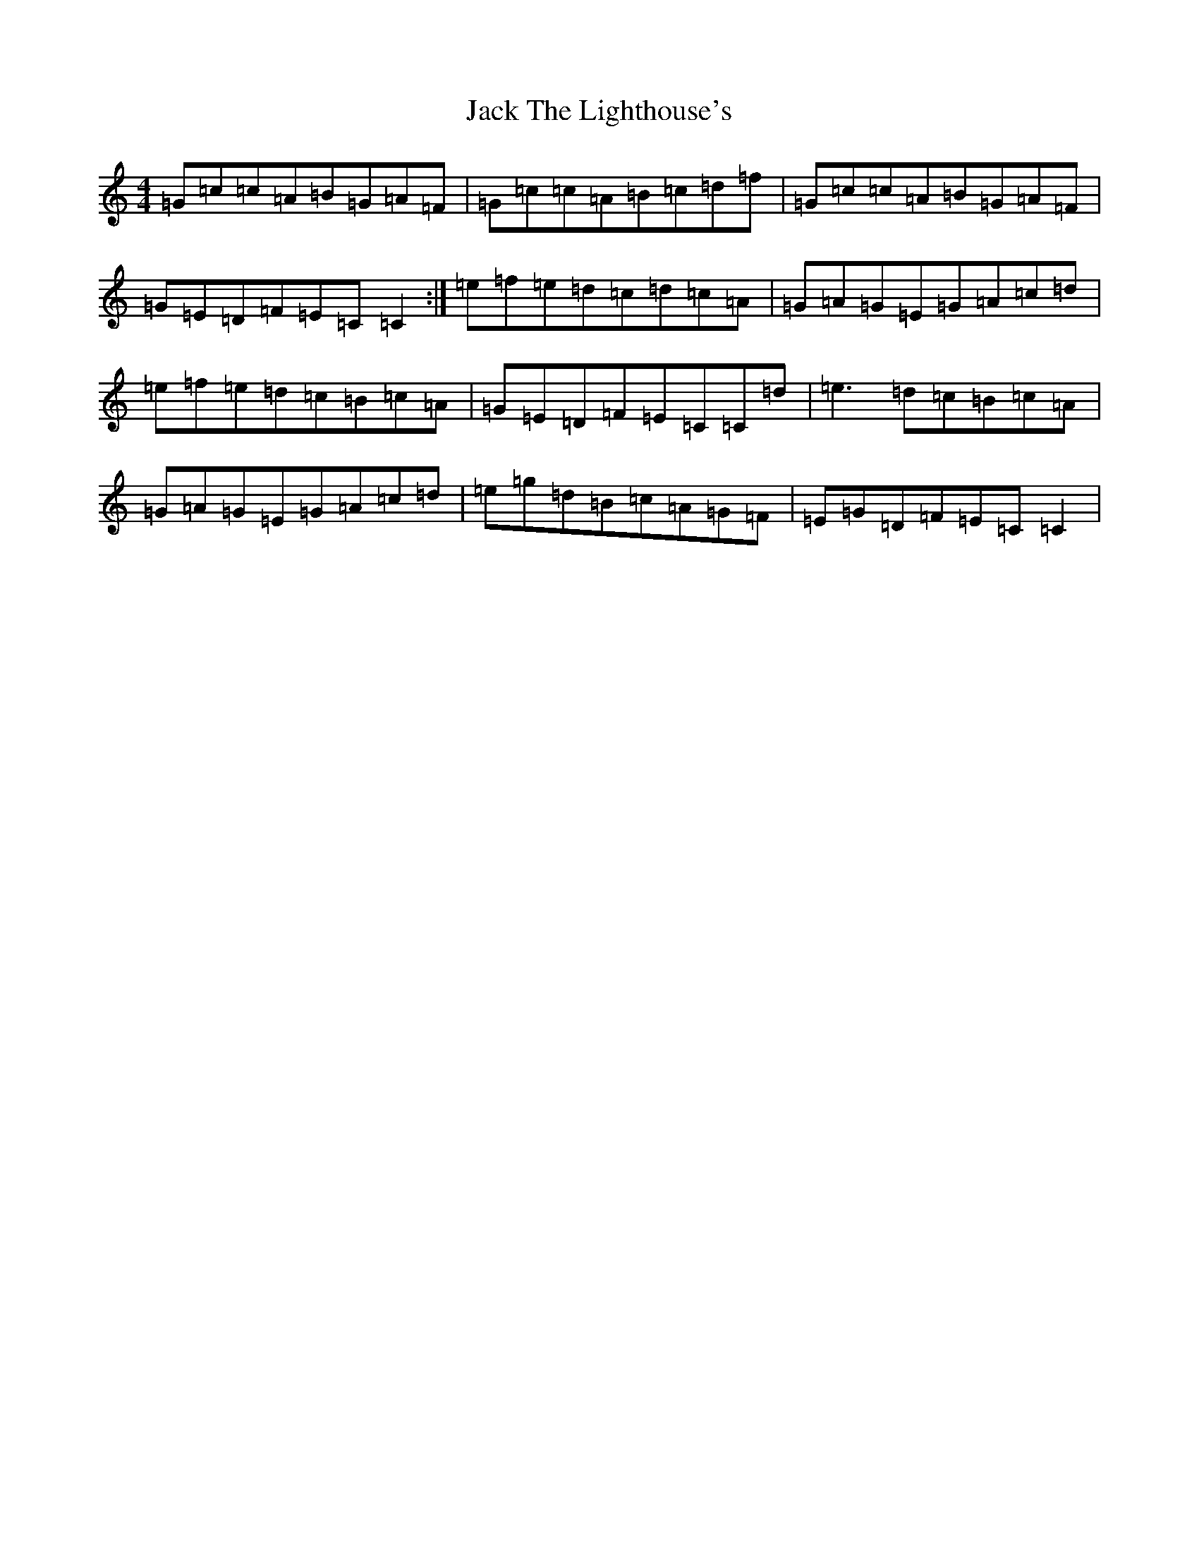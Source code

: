 X: 4108
T: Jack The Lighthouse's
S: https://thesession.org/tunes/12081#setting12081
R: reel
M:4/4
L:1/8
K: C Major
=G=c=c=A=B=G=A=F|=G=c=c=A=B=c=d=f|=G=c=c=A=B=G=A=F|=G=E=D=F=E=C=C2:|=e=f=e=d=c=d=c=A|=G=A=G=E=G=A=c=d|=e=f=e=d=c=B=c=A|=G=E=D=F=E=C=C=d|=e3=d=c=B=c=A|=G=A=G=E=G=A=c=d|=e=g=d=B=c=A=G=F|=E=G=D=F=E=C=C2|